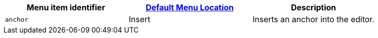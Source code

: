 [cols=",,",options="header",]
|===
|Menu item identifier |link:{baseurl}/interface/menus/menus-configuration-options/#examplethetinymcedefaultmenuitems[Default Menu Location] |Description
|`+anchor+` |Insert |Inserts an anchor into the editor.
|===
